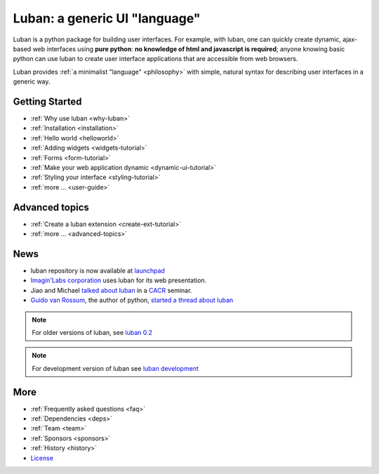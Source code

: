 Luban: a generic UI "language"
==============================

Luban is a python package for building user interfaces. 
For example, with luban, one can quickly create 
dynamic, ajax-based web
interfaces using **pure python**: **no knowledge of html and javascript
is required**; anyone knowing basic python can use luban to
create user interface applications that are accessible from web browsers.

Luban provides 
:ref:`a minimalist "language" <philosophy>`
with simple, natural syntax
for describing user interfaces in a generic way. 


Getting Started
---------------

* :ref:`Why use luban <why-luban>`
* :ref:`Installation <installation>`
* :ref:`Hello world <helloworld>`
* :ref:`Adding widgets <widgets-tutorial>`
* :ref:`Forms <form-tutorial>`
* :ref:`Make your web application dynamic <dynamic-ui-tutorial>`
* :ref:`Styling your interface <styling-tutorial>`
* :ref:`more ... <user-guide>`


Advanced topics
---------------
* :ref:`Create a luban extension <create-ext-tutorial>`
* :ref:`more ... <advanced-topics>`


News
----

* luban repository is now available at `launchpad <https://launchpad.net/luban>`_
* `Imagin'Labs corporation <http://imaginlabs.com>`_ uses luban for its web presentation.
* Jiao and Michael `talked about luban <http://www.cacr.caltech.edu/main/?p=987>`_ in a `CACR <http://www.cacr.caltech.edu>`_ seminar.
* `Guido van Rossum <http://www.python.org/~guido>`_, the author of python,
  `started a thread about luban <https://plus.google.com/115212051037621986145/posts/ThMuTvwut9g>`_

.. note::
   For older versions of luban, see `luban 0.2 <http://lubanui.org/0.2>`_
.. note::
   For development version of luban see `luban development <http://lubanui.org/dev>`_


More
----

* :ref:`Frequently asked questions <faq>`
* :ref:`Dependencies <deps>`
* :ref:`Team <team>`
* :ref:`Sponsors <sponsors>`
* :ref:`History <history>`
* `License <http://lubanui.org/license.txt>`_
